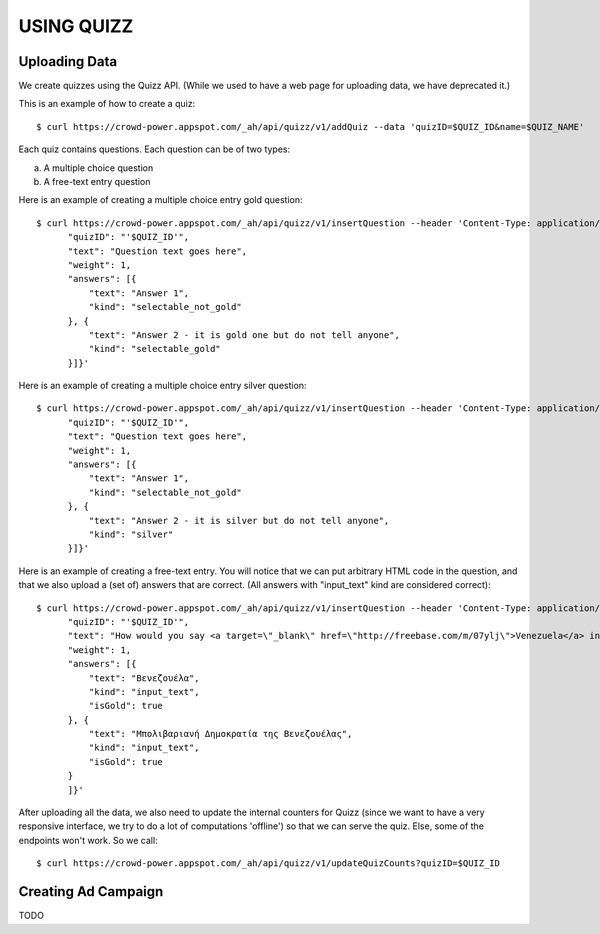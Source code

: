 
USING QUIZZ
===========


Uploading Data
~~~~~~~~~~~~~~

We create quizzes using the Quizz API. (While we used to have a web page for
uploading data, we have deprecated it.)

This is an example of how to create a quiz::

  $ curl https://crowd-power.appspot.com/_ah/api/quizz/v1/addQuiz --data 'quizID=$QUIZ_ID&name=$QUIZ_NAME'

Each quiz contains questions. Each question can be of two types:

a. A multiple choice question

b. A free-text entry question

Here is an example of creating a multiple choice entry gold question::

  $ curl https://crowd-power.appspot.com/_ah/api/quizz/v1/insertQuestion --header 'Content-Type: application/json' --data '{
        "quizID": "'$QUIZ_ID'",
        "text": "Question text goes here",
        "weight": 1,
        "answers": [{
            "text": "Answer 1",
            "kind": "selectable_not_gold"
        }, {
            "text": "Answer 2 - it is gold one but do not tell anyone",
            "kind": "selectable_gold"
        }]}'

Here is an example of creating a multiple choice entry silver question::

  $ curl https://crowd-power.appspot.com/_ah/api/quizz/v1/insertQuestion --header 'Content-Type: application/json' --data '{
        "quizID": "'$QUIZ_ID'",
        "text": "Question text goes here",
        "weight": 1,
        "answers": [{
            "text": "Answer 1",
            "kind": "selectable_not_gold"
        }, {
            "text": "Answer 2 - it is silver but do not tell anyone",
            "kind": "silver"
        }]}'

Here is an example of creating a free-text entry. You will notice that we
can put arbitrary HTML code in the question, and that we also upload a (set of)
answers that are correct. (All answers with "input_text" kind are considered
correct)::

  $ curl https://crowd-power.appspot.com/_ah/api/quizz/v1/insertQuestion --header 'Content-Type: application/json; charset=utf-8' --data '{
        "quizID": "'$QUIZ_ID'",
        "text": "How would you say <a target=\"_blank\" href=\"http://freebase.com/m/07ylj‎\">Venezuela</a> in Greek?",
        "weight": 1,
        "answers": [{
            "text": "Βενεζουέλα",
            "kind": "input_text",
            "isGold": true
        }, {
            "text": "Μπολιβαριανή Δημοκρατία της Βενεζουέλας",
            "kind": "input_text",
            "isGold": true
        }
        ]}'

After uploading all the data, we also need to update the internal counters for
Quizz (since we want to have a very responsive interface, we try to do a lot of
computations 'offline') so that we can serve the quiz. Else, some of the
endpoints won't work. So we call::

  $ curl https://crowd-power.appspot.com/_ah/api/quizz/v1/updateQuizCounts?quizID=$QUIZ_ID


Creating Ad Campaign
~~~~~~~~~~~~~~~~~~~~

TODO

